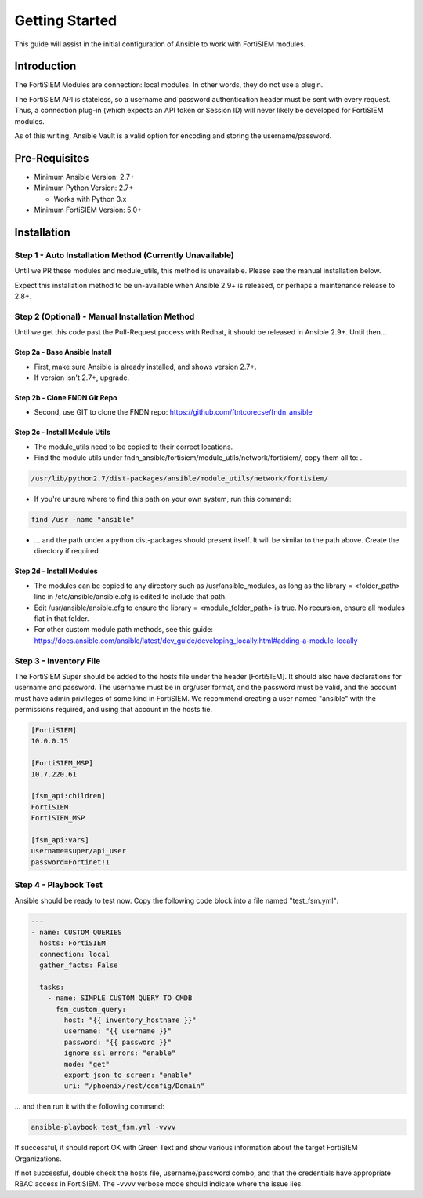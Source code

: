 ###############
Getting Started
###############
This guide will assist in the initial configuration of Ansible
to work with FortiSIEM modules.



Introduction
============

The FortiSIEM Modules are connection: local modules. In other words, they do not use a plugin.

The FortiSIEM API is stateless, so a username and password authentication header must be sent with every request.
Thus, a connection plug-in (which expects an API token or Session ID) will never likely be developed for FortiSIEM modules.

As of this writing, Ansible Vault is a valid option for encoding and storing the username/password.


Pre-Requisites
==============

- Minimum Ansible Version: 2.7+
- Minimum Python Version: 2.7+

  - Works with Python 3.x

- Minimum FortiSIEM Version: 5.0+


Installation
=============================

Step 1 - Auto Installation Method (Currently Unavailable)
^^^^^^^^^^^^^^^^^^^^^^^^^^^^^^^^^^^^^^^^^^^^^^^^^^^^^^^^^^^^^^^^^
Until we PR these modules and module_utils, this method is unavailable. Please see the manual installation below.

Expect this installation method to be un-available when Ansible 2.9+ is released, or perhaps a maintenance release to 2.8+.


Step 2 (Optional) - Manual Installation Method
^^^^^^^^^^^^^^^^^^^^^^^^^^^^^^^^^^^^^^^^^^^^^^
Until we get this code past the Pull-Request process with Redhat, it should be released in Ansible 2.9+. Until then...

Step 2a - Base Ansible Install
"""""""""""""""""""""""""""""""

- First, make sure Ansible is already installed, and shows version 2.7+.
- If version isn't 2.7+, upgrade.

Step 2b - Clone FNDN Git Repo
""""""""""""""""""""""""""""""

- Second, use GIT to clone the FNDN repo: https://github.com/ftntcorecse/fndn_ansible

Step 2c - Install Module Utils
"""""""""""""""""""""""""""""""
- The module_utils need to be copied to their correct locations.

- Find the module utils under fndn_ansible/fortisiem/module_utils/network/fortisiem/, copy them all to: .

.. code-block:: shell

    /usr/lib/python2.7/dist-packages/ansible/module_utils/network/fortisiem/

- If you're unsure where to find this path on your own system, run this command:

.. code-block:: shell

    find /usr -name "ansible"

- ... and the path under a python dist-packages should present itself. It will be similar to the path above. Create the directory if required.

Step 2d - Install Modules
""""""""""""""""""""""""""
- The modules can be copied to any directory such as /usr/ansible_modules,
  as long as the library = <folder_path> line in /etc/ansible/ansible.cfg is edited to include that path.

- Edit /usr/ansible/ansible.cfg to ensure the library = <module_folder_path> is true.
  No recursion, ensure all modules flat in that folder.

- For other custom module path methods, see this guide:
  https://docs.ansible.com/ansible/latest/dev_guide/developing_locally.html#adding-a-module-locally


Step 3 - Inventory File
^^^^^^^^^^^^^^^^^^^^^^^^^
The FortiSIEM Super should be added to the hosts file under the header [FortiSIEM]. It should also
have declarations for username and password. The username must be in org/user format, and the password must be valid,
and the account must have admin privileges of some kind in FortiSIEM. We recommend creating a user named "ansible"
with the permissions required, and using that account in the hosts fie.

.. code-block:: shell

    [FortiSIEM]
    10.0.0.15

    [FortiSIEM_MSP]
    10.7.220.61

    [fsm_api:children]
    FortiSIEM
    FortiSIEM_MSP

    [fsm_api:vars]
    username=super/api_user
    password=Fortinet!1



Step 4 - Playbook Test
^^^^^^^^^^^^^^^^^^^^^^^^^^^^
Ansible should be ready to test now. Copy the following code block into a file named "test_fsm.yml":

.. code-block:: yaml

    ---
    - name: CUSTOM QUERIES
      hosts: FortiSIEM
      connection: local
      gather_facts: False

      tasks:
        - name: SIMPLE CUSTOM QUERY TO CMDB
          fsm_custom_query:
            host: "{{ inventory_hostname }}"
            username: "{{ username }}"
            password: "{{ password }}"
            ignore_ssl_errors: "enable"
            mode: "get"
            export_json_to_screen: "enable"
            uri: "/phoenix/rest/config/Domain"

... and then run it with the following command:

.. code-block:: shell

  ansible-playbook test_fsm.yml -vvvv

If successful, it should report OK with Green Text and show various information
about the target FortiSIEM Organizations.

If not successful, double check the hosts file, username/password combo,
and that the credentials have appropriate RBAC access in FortiSIEM.
The -vvvv verbose mode should indicate where the issue lies.



